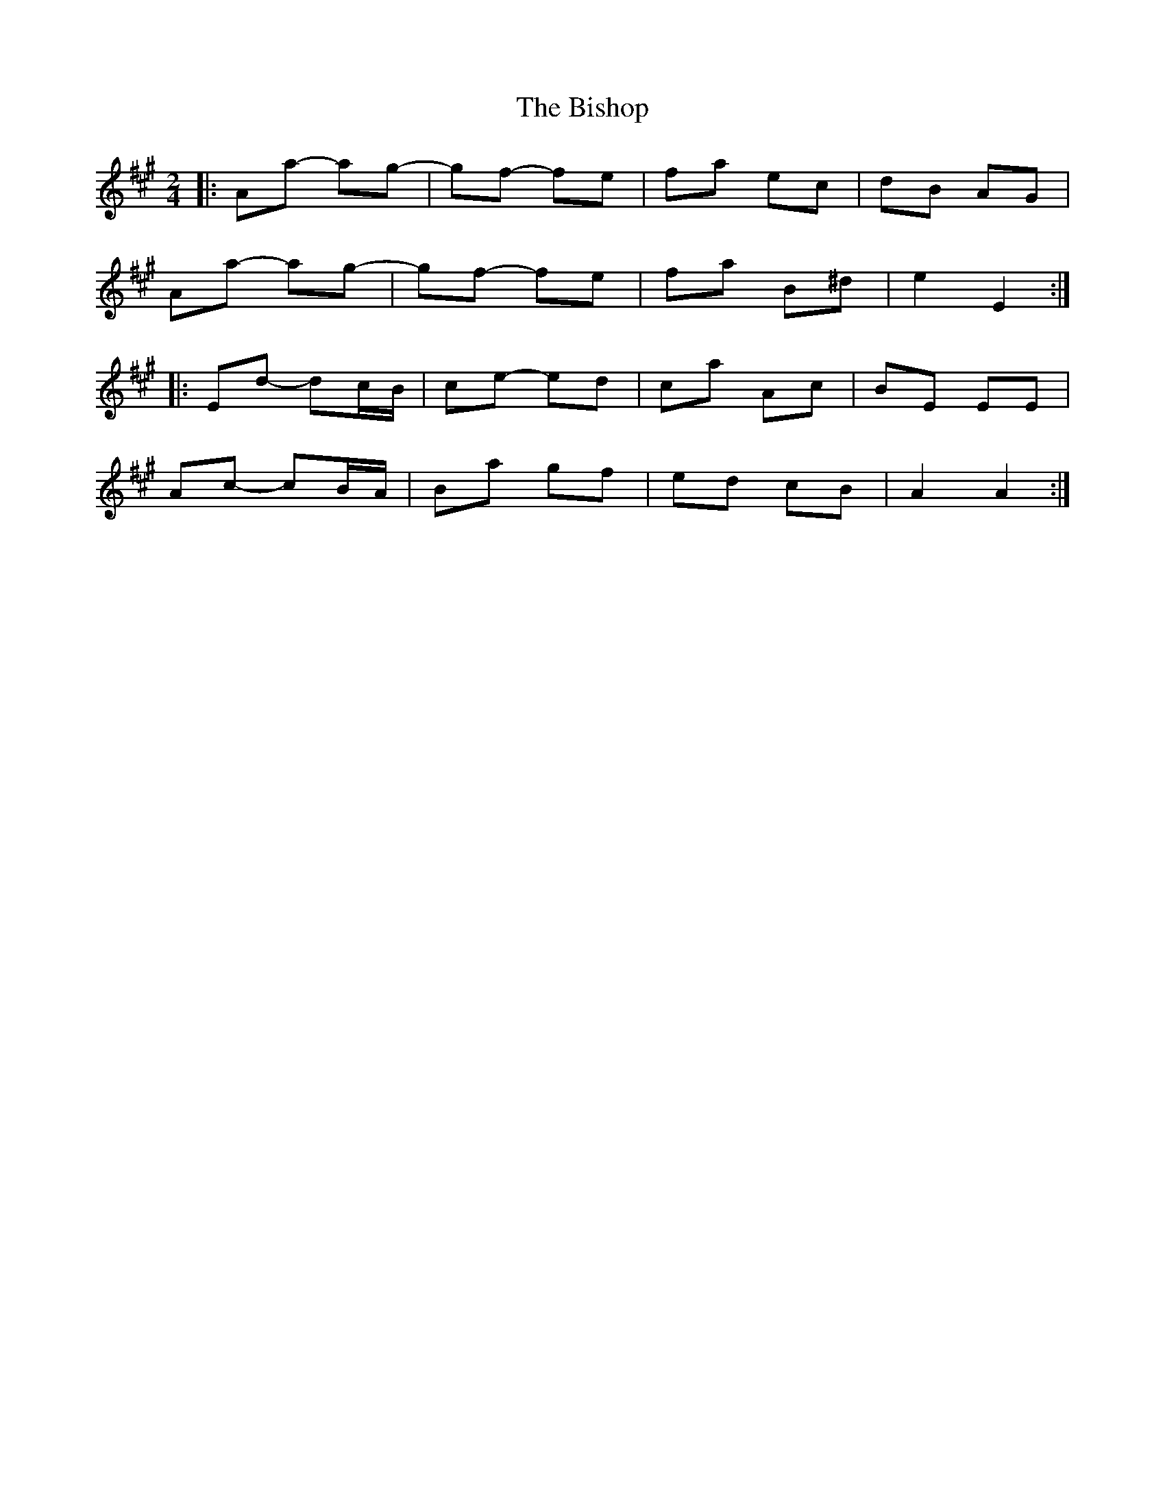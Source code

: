 X: 6
T: Bishop, The
Z: ceolachan
S: https://thesession.org/tunes/6413#setting18139
R: polka
M: 2/4
L: 1/8
K: Amaj
|: Aa- ag- | gf- fe | fa ec | dB AG | Aa- ag- | gf- fe | fa B^d | e2 E2 :||: Ed- dc/B/ | ce- ed | ca Ac | BE EE | Ac- cB/A/ | Ba gf | ed cB | A2 A2 :|
